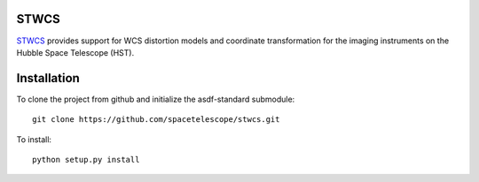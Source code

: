 STWCS
-----

`STWCS <http://ssb.stsci.edu/doc/stsci_python_dev/stwcs.doc/html/index.html>`__ provides support for WCS distortion models and coordinate
transformation for the imaging instruments on the Hubble Space Telescope (HST).


Installation
------------

To clone the project from github and initialize the asdf-standard submodule::

    git clone https://github.com/spacetelescope/stwcs.git

To install::

    python setup.py install